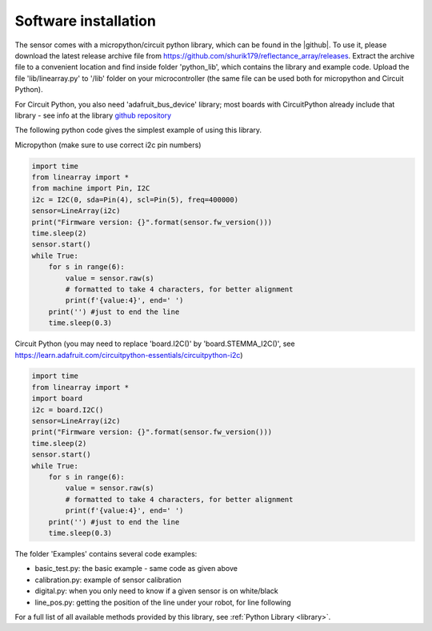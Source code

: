 **********************
Software installation
**********************

The sensor comes with a micropython/circuit python library, which can be found in the |github|. 
To use it, please download the latest release archive file from https://github.com/shurik179/reflectance_array/releases. 
Extract the archive file to a convenient location and find inside folder 'python_lib', which contains the library 
and example code. Upload the file 'lib/linearray.py' to '/lib' folder on your microcontroller (the same file can 
be used both for micropython and Circuit Python).

For Circuit Python, you also need 'adafruit_bus_device' library; most boards with CircuitPython 
already include that library - see info at the 
library `github repository  <https://github.com/adafruit/Adafruit_CircuitPython_BusDevice>`__

The following python code gives the simplest example of using this library.

Micropython (make sure to use correct i2c pin numbers)

.. code-block:: python

    import time
    from linearray import *
    from machine import Pin, I2C
    i2c = I2C(0, sda=Pin(4), scl=Pin(5), freq=400000)
    sensor=LineArray(i2c)
    print("Firmware version: {}".format(sensor.fw_version()))
    time.sleep(2)
    sensor.start()
    while True:
        for s in range(6):
            value = sensor.raw(s)
            # formatted to take 4 characters, for better alignment
            print(f'{value:4}', end=' ')
        print('') #just to end the line
        time.sleep(0.3)

Circuit Python (you may need to replace 'board.I2C()' by 'board.STEMMA_I2C()', see https://learn.adafruit.com/circuitpython-essentials/circuitpython-i2c)

.. code-block:: python

    import time
    from linearray import *
    import board 
    i2c = board.I2C()
    sensor=LineArray(i2c)
    print("Firmware version: {}".format(sensor.fw_version()))
    time.sleep(2)
    sensor.start()
    while True:
        for s in range(6):
            value = sensor.raw(s)
            # formatted to take 4 characters, for better alignment
            print(f'{value:4}', end=' ')
        print('') #just to end the line
        time.sleep(0.3)


The folder 'Examples' contains several code examples:

* basic_test.py: the basic example - same code as given above
* calibration.py: example of sensor calibration 
* digital.py: when you only need to know if a given sensor is on white/black 
* line_pos.py: getting the position of the line under your robot, for line following 

For a full list of all available methods provided by this library, see :ref:`Python Library <library>`.